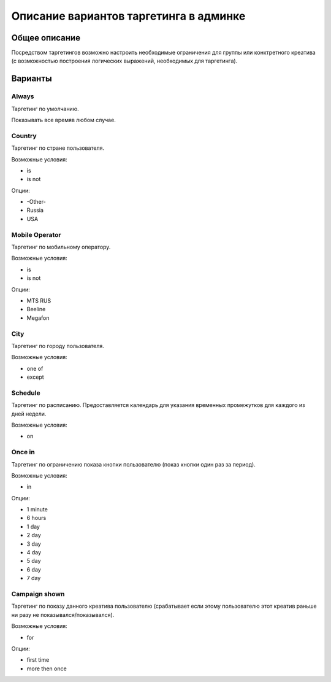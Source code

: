.. probtn documentation master file, created by
   sphinx-quickstart on Mon Nov  2 12:32:08 2015.
   You can adapt this file completely to your liking, but it should at least
   contain the root `toctree` directive.
 
.. _admin_targetings:
 
Описание вариантов таргетинга в админке
==================================

Общее описание
----------------------------------

Посредством таргетингов возможно настроить необходимые ограничения для группы или конктретного креатива (с возможностью построения логических выражений, необходимых для таргетинга).

Варианты
----------------------------------

Always
^^^^^^^^^^^^^^^^^^^^^^^^^^^^^^^^^
Таргетинг по умолчанию.

Показывать все время\в любом случае.

Country
^^^^^^^^^^^^^^^^^^^^^^^^^^^^^^^^^
Таргетинг по стране пользователя.

Возможные условия:

* is
* is not

Опции:

* -Other-
* Russia
* USA

Mobile Operator
^^^^^^^^^^^^^^^^^^^^^^^^^^^^^^^^^
Таргетинг по мобильному оператору.

Возможные условия:

* is
* is not

Опции:

* MTS RUS
* Beeline
* Megafon

City
^^^^^^^^^^^^^^^^^^^^^^^^^^^^^^^^^
Таргетинг по городу пользователя.

Возможные условия:

* one of
* except

Schedule
^^^^^^^^^^^^^^^^^^^^^^^^^^^^^^^^^
Таргетинг по расписанию.
Предоставляется календарь для указания временных промежутков для каждого из дней недели.

Возможные условия:

* on

Once in
^^^^^^^^^^^^^^^^^^^^^^^^^^^^^^^^^
Таргетинг по ограничению показа кнопки пользователю (показ кнопки один раз за период).

Возможные условия:

* in

Опции:

* 1 minute
* 6 hours
* 1 day
* 2 day
* 3 day
* 4 day
* 5 day
* 6 day
* 7 day

Campaign shown
^^^^^^^^^^^^^^^^^^^^^^^^^^^^^^^^^
Таргетинг по показу данного креатива пользователю (срабатывает если этому пользователю этот креатив раньше ни разу не показывался/показывался).

Возможные условия:

* for

Опции:

* first time
* more then once

